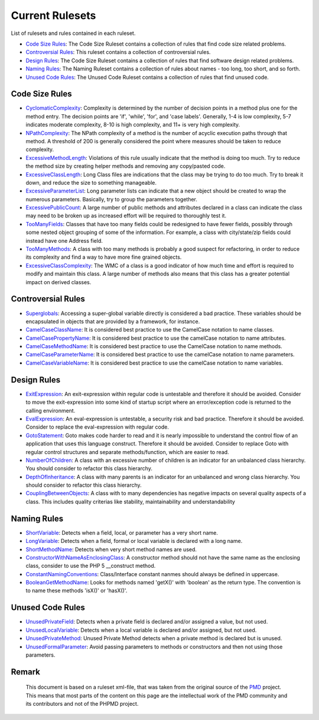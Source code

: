 ================
Current Rulesets
================

List of rulesets and rules contained in each ruleset.

- `Code Size Rules`__: The Code Size Ruleset contains a collection of rules that find code size related problems.
- `Controversial Rules`__: This ruleset contains a collection of controversial rules.
- `Design Rules`__: The Code Size Ruleset contains a collection of rules that find software design related problems.
- `Naming Rules`__: The Naming Ruleset contains a collection of rules about names - too long, too short, and so forth.
- `Unused Code Rules`__: The Unused Code Ruleset contains a collection of rules that find unused code.

__ index.html#code-size-rules
__ index.html#controversial-rules
__ index.html#design-rules
__ index.html#naming-rules
__ index.html#unused-code-rules

Code Size Rules
===============

- `CyclomaticComplexity`__: Complexity is determined by the number of decision points in a method plus one for the method entry. The decision points are 'if', 'while', 'for', and 'case labels'. Generally, 1-4 is low complexity, 5-7 indicates moderate complexity, 8-10 is high complexity, and 11+ is very high complexity.
- `NPathComplexity`__: The NPath complexity of a method is the number of acyclic execution paths through that method. A threshold of 200 is generally considered the point where measures should be taken to reduce complexity.
- `ExcessiveMethodLength`__: Violations of this rule usually indicate that the method is doing too much. Try to reduce the method size by creating helper methods and removing any copy/pasted code.
- `ExcessiveClassLength`__: Long Class files are indications that the class may be trying to do too much. Try to break it down, and reduce the size to something manageable.
- `ExcessiveParameterList`__: Long parameter lists can indicate that a new object should be created to wrap the numerous parameters. Basically, try to group the parameters together.
- `ExcessivePublicCount`__: A large number of public methods and attributes declared in a class can indicate the class may need to be broken up as increased effort will be required to thoroughly test it.
- `TooManyFields`__: Classes that have too many fields could be redesigned to have fewer fields, possibly through some nested object grouping of some of the information. For example, a class with city/state/zip fields could instead have one Address field.
- `TooManyMethods`__: A class with too many methods is probably a good suspect for refactoring, in order to reduce its complexity and find a way to have more fine grained objects.
- `ExcessiveClassComplexity`__: The WMC of a class is a good indicator of how much time and effort is required to modify and maintain this class. A large number of methods also means that this class has a greater potential impact on derived classes.

__ codesize.html#cyclomaticcomplexity
__ codesize.html#npathcomplexity
__ codesize.html#excessivemethodlength
__ codesize.html#excessiveclasslength
__ codesize.html#excessiveparameterlist
__ codesize.html#excessivepubliccount
__ codesize.html#toomanyfields
__ codesize.html#toomanymethods
__ codesize.html#excessiveclasscomplexity

Controversial Rules
===================

- `Superglobals`__: Accessing a super-global variable directly is considered a bad practice. These variables should be encapsulated in objects that are provided by a framework, for instance.
- `CamelCaseClassName`__: It is considered best practice to use the CamelCase notation to name classes.
- `CamelCasePropertyName`__: It is considered best practice to use the camelCase notation to name attributes.
- `CamelCaseMethodName`__: It is considered best practice to use the CamelCase notation to name methods.
- `CamelCaseParameterName`__: It is considered best practice to use the camelCase notation to name parameters.
- `CamelCaseVariableName`__: It is considered best practice to use the camelCase notation to name variables.

__ controversial.html#superglobals
__ controversial.html#camelcaseclassname
__ controversial.html#camelcasepropertyname
__ controversial.html#camelcasemethodname
__ controversial.html#camelcaseparametername
__ controversial.html#camelcasevariablename

Design Rules
============

- `ExitExpression`__: An exit-expression within regular code is untestable and therefore it should be avoided. Consider to move the exit-expression into some kind of startup script where an error/exception code is returned to the calling environment.
- `EvalExpression`__: An eval-expression is untestable, a security risk and bad practice. Therefore it should be avoided. Consider to replace the eval-expression with regular code.
- `GotoStatement`__: Goto makes code harder to read and it is nearly impossible to understand the control flow of an application that uses this language construct. Therefore it should be avoided. Consider to replace Goto with regular control structures and separate methods/function, which are easier to read.
- `NumberOfChildren`__: A class with an excessive number of children is an indicator for an unbalanced class hierarchy. You should consider to refactor this class hierarchy.
- `DepthOfInheritance`__: A class with many parents is an indicator for an unbalanced and wrong class hierarchy. You should consider to refactor this class hierarchy.
- `CouplingBetweenObjects`__: A class with to many dependencies has negative impacts on several quality aspects of a class. This includes quality criterias like stability, maintainability and understandability

__ design.html#exitexpression
__ design.html#evalexpression
__ design.html#gotostatement
__ design.html#numberofchildren
__ design.html#depthofinheritance
__ design.html#couplingbetweenobjects

Naming Rules
============

- `ShortVariable`__: Detects when a field, local, or parameter has a very short name.
- `LongVariable`__: Detects when a field, formal or local variable is declared with a long name.
- `ShortMethodName`__: Detects when very short method names are used.
- `ConstructorWithNameAsEnclosingClass`__: A constructor method should not have the same name as the enclosing class, consider to use the PHP 5 __construct method.
- `ConstantNamingConventions`__: Class/Interface constant nanmes should always be defined in uppercase.
- `BooleanGetMethodName`__: Looks for methods named 'getX()' with 'boolean' as the return type. The convention is to name these methods 'isX()' or 'hasX()'.

__ naming.html#shortvariable
__ naming.html#longvariable
__ naming.html#shortmethodname
__ naming.html#constructorwithnameasenclosingclass
__ naming.html#constantnamingconventions
__ naming.html#booleangetmethodname

Unused Code Rules
=================

- `UnusedPrivateField`__: Detects when a private field is declared and/or assigned a value, but not used.
- `UnusedLocalVariable`__: Detects when a local variable is declared and/or assigned, but not used.
- `UnusedPrivateMethod`__: Unused Private Method detects when a private method is declared but is unused.
- `UnusedFormalParameter`__: Avoid passing parameters to methods or constructors and then not using those parameters.

__ unusedcode.html#unusedprivatefield
__ unusedcode.html#unusedlocalvariable
__ unusedcode.html#unusedprivatemethod
__ unusedcode.html#unusedformalparameter


Remark
======

  This document is based on a ruleset xml-file, that was taken from the original source of the `PMD`__ project. This means that most parts of the content on this page are the intellectual work of the PMD community and its contributors and not of the PHPMD project.

__ http://pmd.sourceforge.net/
